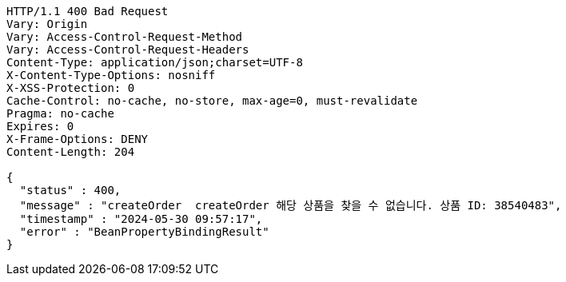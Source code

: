 [source,http,options="nowrap"]
----
HTTP/1.1 400 Bad Request
Vary: Origin
Vary: Access-Control-Request-Method
Vary: Access-Control-Request-Headers
Content-Type: application/json;charset=UTF-8
X-Content-Type-Options: nosniff
X-XSS-Protection: 0
Cache-Control: no-cache, no-store, max-age=0, must-revalidate
Pragma: no-cache
Expires: 0
X-Frame-Options: DENY
Content-Length: 204

{
  "status" : 400,
  "message" : "createOrder  createOrder 해당 상품을 찾을 수 없습니다. 상품 ID: 38540483",
  "timestamp" : "2024-05-30 09:57:17",
  "error" : "BeanPropertyBindingResult"
}
----